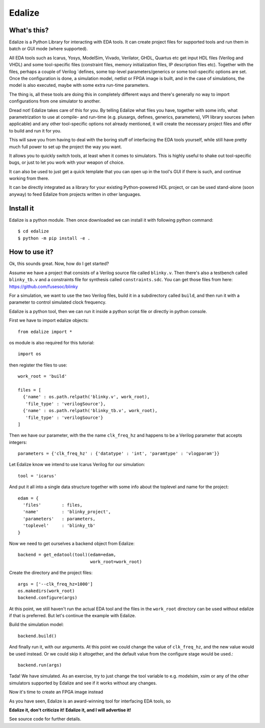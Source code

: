 Edalize
=======

.. image:: https://readthedocs.org/projects/edalize/badge/?version=latest
        :target: https://edalize.readthedocs.io/en/latest/?badge=latest
        :alt: Documentation Status

What's this?
------------

Edalize is a Python Library for interacting with EDA tools. It can create project files for supported tools and run them in batch or GUI mode (where supported).

All EDA tools such as Icarus, Yosys, ModelSim, Vivado, Verilator, GHDL, Quartus etc get input HDL files (Verilog and VHDL) and some tool-specific files (constraint files, memory initialization files, IP description files etc). Together with the files, perhaps a couple of Verilog \`defines, some top-level parameters/generics or some tool-specific options are set. Once the configuration is done, a simulation model, netlist or FPGA image is built, and in the case of simulations, the model is also executed, maybe with some extra run-time parameters.

The thing is, all these tools are doing this in completely different ways and there's generally no way to import configurations from one simulator to another.

Dread not! Edalize takes care of this for you. By telling Edalize what files you have, together with some info, what parametrization to use at compile- and run-time (e.g. plusargs, defines, generics, parameters), VPI library sources (when applicable) and any other tool-specific options not already mentioned, it will create the necessary project files and offer to build and run it for you.

This will save you from having to deal with the boring stuff of interfacing the EDA tools yourself, while still have pretty much full power to set up the project the way you want.

It allows you to quickly switch tools, at least when it comes to simulators. This is highly useful to shake out tool-specific bugs, or just to let you work with your weapon of choice.

It can also be used to just get a quick template that you can open up in the tool's GUI if there is such, and continue working from there.

It can be directly integrated as a library for your existing Python-powered HDL project, or can be used stand-alone (soon anyway) to feed Edalize from projects written in other languages.

Install it
----------

Edalize is a python module. Then once downloaded we can install it with
following python command::

    $ cd edalize
    $ python -m pip install -e .


How to use it?
--------------

Ok, this sounds great. Now, how do I get started?

Assume we have a project that consists of a Verilog source file called ``blinky.v``.
Then there's also a testbench called ``blinky_tb.v`` and a constraints file for synthesis called ``constraints.sdc``.
You can get those files from here: https://github.com/fusesoc/blinky

For a simulation, we want to use the two Verilog files, build it in a subdirectory called ``build``, and then run it with a parameter to control simulated clock frequency.

Edalize is a python tool, then we can run it inside a python script file or
directly in python console.

First we have to import edalize objects::

  from edalize import *

os module is also required for this tutorial::

  import os

then register the files to use::

  work_root = 'build'

  files = [
    {'name' : os.path.relpath('blinky.v', work_root),
     'file_type' : 'verilogSource'},
    {'name' : os.path.relpath('blinky_tb.v', work_root),
     'file_type' : 'verilogSource'}
  ]


Then we have our parameter, with the the name ``clk_freq_hz`` and happens to be a Verilog parameter that accepts integers::

  parameters = {'clk_freq_hz' : {'datatype' : 'int', 'paramtype' : 'vlogparam'}}

Let Edalize know we intend to use Icarus Verilog for our simulation::

  tool = 'icarus'

And put it all into a single data structure together with some info about the toplevel and name for the project::

  edam = {
    'files'        : files,
    'name'         : 'blinky_project',
    'parameters'   : parameters,
    'toplevel'     : 'blinky_tb'
  }

Now we need to get ourselves a backend object from Edalize::

  backend = get_edatool(tool)(edam=edam,
                              work_root=work_root)

Create the directory and the project files::

  args = ['--clk_freq_hz=1000']
  os.makedirs(work_root)
  backend.configure(args)
  
At this point, we still haven't run the actual EDA tool and the files in the ``work_root`` directory can be used without edalize if that is preferred. But let's continue the example with Edalize.

Build the simulation model::
  
  backend.build()

And finally run it, with our arguments. At this point we could change the value of ``clk_freq_hz``, and the new value would be used instead. Or we could skip it altogether, and the default value from the configure stage would be used.::

  backend.run(args)

Tada! We have simulated. As an exercise, try to just change the tool variable to e.g. modelsim, xsim or any of the other simulators supported by Edalize and see if it works without any changes.

Now it's time to create an FPGA image instead


As you have seen, Edalize is an award-winning tool for interfacing EDA tools, so

**Edalize it, don't criticize it!**
**Edalize it, and I will advertise it!**

See source code for further details.
